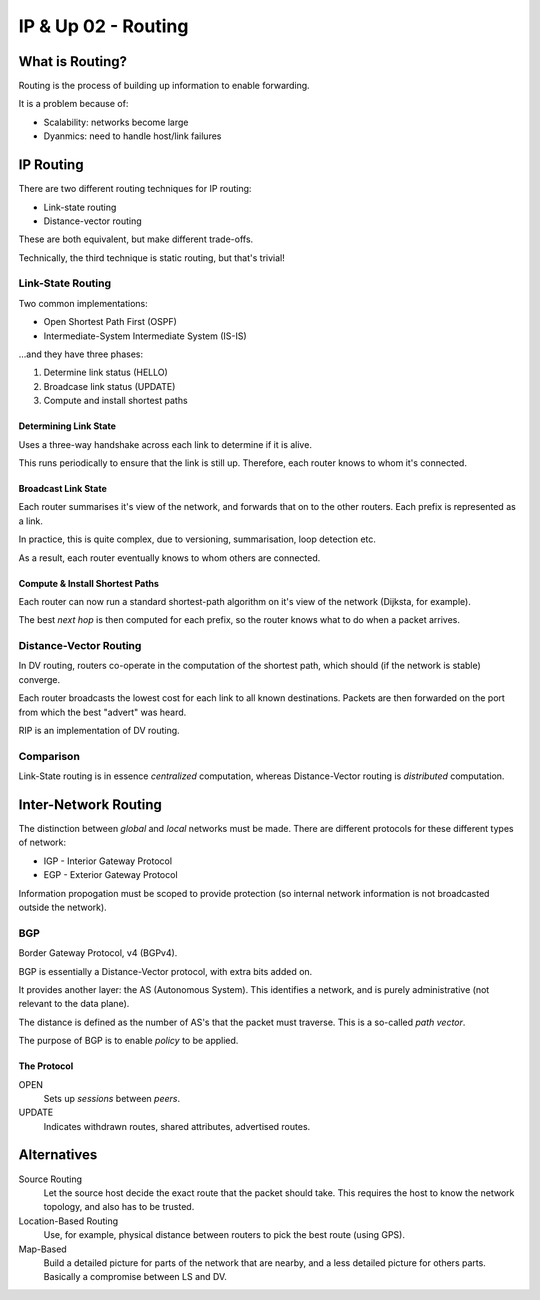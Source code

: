 .. _G54ACCUP02:

====================
IP & Up 02 - Routing
====================

What is Routing?
----------------

Routing is the process of building up information to enable forwarding.

It is a problem because of:

* Scalability: networks become large
* Dyanmics: need to handle host/link failures

IP Routing
----------

There are two different routing techniques for IP routing:

* Link-state routing
* Distance-vector routing

These are both equivalent, but make different trade-offs.

Technically, the third technique is static routing, but that's trivial!

Link-State Routing
^^^^^^^^^^^^^^^^^^

Two common implementations:

* Open Shortest Path First (OSPF)
* Intermediate-System Intermediate System (IS-IS)

...and they have three phases:

#. Determine link status (HELLO)
#. Broadcase link status (UPDATE)
#. Compute and install shortest paths

Determining Link State
""""""""""""""""""""""

Uses a three-way handshake across each link to determine if it is alive.

This runs periodically to ensure that the link is still up. Therefore, each
router knows to whom it's connected.

Broadcast Link State
""""""""""""""""""""

Each router summarises it's view of the network, and forwards that on to the
other routers. Each prefix is represented as a link.

In practice, this is quite complex, due to versioning, summarisation, loop
detection etc.

As a result, each router eventually knows to whom others are connected.

Compute & Install Shortest Paths
""""""""""""""""""""""""""""""""

Each router can now run a standard shortest-path algorithm on it's view of the
network (Dijksta, for example).

The best *next hop* is then computed for each prefix, so the router knows what
to do when a packet arrives.

Distance-Vector Routing
^^^^^^^^^^^^^^^^^^^^^^^

In DV routing, routers co-operate in the computation of the shortest path,
which should (if the network is stable) converge.

Each router broadcasts the lowest cost for each link to all known destinations.
Packets are then forwarded on the port from which the best "advert" was heard.

RIP is an implementation of DV routing.

Comparison
^^^^^^^^^^

Link-State routing is in essence *centralized* computation, whereas
Distance-Vector routing is *distributed* computation.

Inter-Network Routing
---------------------

The distinction between *global* and *local* networks must be made. There are
different protocols for these different types of network:

* IGP - Interior Gateway Protocol
* EGP - Exterior Gateway Protocol

Information propogation must be scoped to provide protection (so internal
network information is not broadcasted outside the network).

BGP
^^^

Border Gateway Protocol, v4 (BGPv4).

BGP is essentially a Distance-Vector protocol, with extra bits added on.

It provides another layer: the AS (Autonomous System). This identifies
a network, and is purely administrative (not relevant to the data plane).

The distance is defined as the number of AS's that the packet must traverse.
This is a so-called *path vector*.

The purpose of BGP is to enable *policy* to be applied.

The Protocol
""""""""""""

OPEN
    Sets up *sessions* between *peers*.

UPDATE
    Indicates withdrawn routes, shared attributes, advertised routes.

Alternatives
------------

Source Routing
    Let the source host decide the exact route that the packet should take.
    This requires the host to know the network topology, and also has to be
    trusted.

Location-Based Routing
    Use, for example, physical distance between routers to pick the best route
    (using GPS).

Map-Based
    Build a detailed picture for parts of the network that are nearby, and
    a less detailed picture for others parts. Basically a compromise between
    LS and DV.
